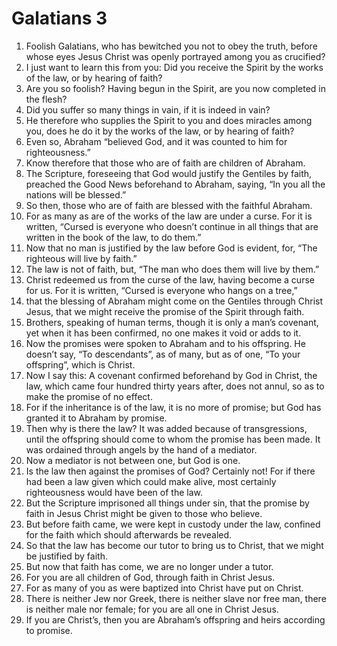 ﻿
* Galatians 3
1. Foolish Galatians, who has bewitched you not to obey the truth, before whose eyes Jesus Christ was openly portrayed among you as crucified? 
2. I just want to learn this from you: Did you receive the Spirit by the works of the law, or by hearing of faith? 
3. Are you so foolish? Having begun in the Spirit, are you now completed in the flesh? 
4. Did you suffer so many things in vain, if it is indeed in vain? 
5. He therefore who supplies the Spirit to you and does miracles among you, does he do it by the works of the law, or by hearing of faith? 
6. Even so, Abraham “believed God, and it was counted to him for righteousness.” 
7. Know therefore that those who are of faith are children of Abraham. 
8. The Scripture, foreseeing that God would justify the Gentiles by faith, preached the Good News beforehand to Abraham, saying, “In you all the nations will be blessed.” 
9. So then, those who are of faith are blessed with the faithful Abraham. 
10. For as many as are of the works of the law are under a curse. For it is written, “Cursed is everyone who doesn’t continue in all things that are written in the book of the law, to do them.” 
11. Now that no man is justified by the law before God is evident, for, “The righteous will live by faith.” 
12. The law is not of faith, but, “The man who does them will live by them.” 
13. Christ redeemed us from the curse of the law, having become a curse for us. For it is written, “Cursed is everyone who hangs on a tree,” 
14. that the blessing of Abraham might come on the Gentiles through Christ Jesus, that we might receive the promise of the Spirit through faith. 
15. Brothers, speaking of human terms, though it is only a man’s covenant, yet when it has been confirmed, no one makes it void or adds to it. 
16. Now the promises were spoken to Abraham and to his offspring. He doesn’t say, “To descendants”, as of many, but as of one, “To your offspring”, which is Christ. 
17. Now I say this: A covenant confirmed beforehand by God in Christ, the law, which came four hundred thirty years after, does not annul, so as to make the promise of no effect. 
18. For if the inheritance is of the law, it is no more of promise; but God has granted it to Abraham by promise. 
19. Then why is there the law? It was added because of transgressions, until the offspring should come to whom the promise has been made. It was ordained through angels by the hand of a mediator. 
20. Now a mediator is not between one, but God is one. 
21. Is the law then against the promises of God? Certainly not! For if there had been a law given which could make alive, most certainly righteousness would have been of the law. 
22. But the Scripture imprisoned all things under sin, that the promise by faith in Jesus Christ might be given to those who believe. 
23. But before faith came, we were kept in custody under the law, confined for the faith which should afterwards be revealed. 
24. So that the law has become our tutor to bring us to Christ, that we might be justified by faith. 
25. But now that faith has come, we are no longer under a tutor. 
26. For you are all children of God, through faith in Christ Jesus. 
27. For as many of you as were baptized into Christ have put on Christ. 
28. There is neither Jew nor Greek, there is neither slave nor free man, there is neither male nor female; for you are all one in Christ Jesus. 
29. If you are Christ’s, then you are Abraham’s offspring and heirs according to promise. 
